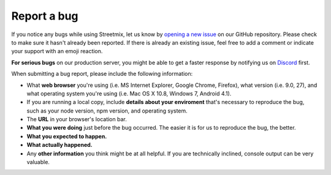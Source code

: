 .. _bug-report:

Report a bug
============

If you notice any bugs while using Streetmix, let us know by `opening a new issue <https://github.com/streetmix/streetmix/issues/new>`_ on our GitHub repository. Please check to make sure it hasn't already been reported. If there is already an existing issue, feel free to add a comment or indicate your support with an emoji reaction.

**For serious bugs** on our production server, you might be able to get a faster response by notifying us on `Discord <https://strt.mx/discord>`_ first.

When submitting a bug report, please include the following information:

- What **web browser** you're using (i.e. MS Internet Explorer, Google Chrome, Firefox), what version (i.e. 9.0, 27), and what operating system you're using (i.e. Mac OS X 10.8, Windows 7, Android 4.1).
- If you are running a local copy, include **details about your enviroment** that's necessary to reproduce the bug, such as your node version, npm version, and operating system.
- The **URL** in your browser's location bar.
- **What you were doing** just before the bug occurred. The easier it is for us to reproduce the bug, the better.
- **What you expected to happen.**
- **What actually happened.**
- Any **other information** you think might be at all helpful. If you are technically inclined, console output can be very valuable.

